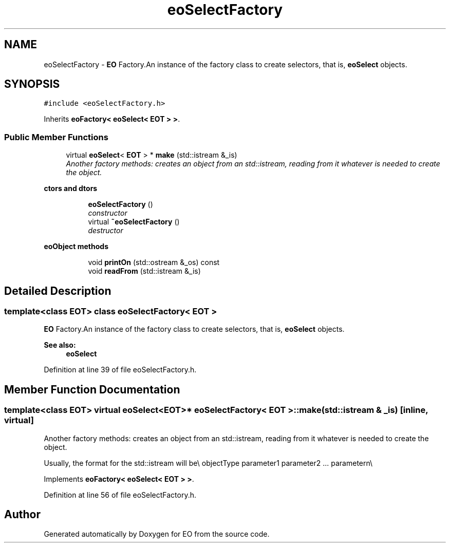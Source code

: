 .TH "eoSelectFactory" 3 "19 Oct 2006" "Version 0.9.4-cvs" "EO" \" -*- nroff -*-
.ad l
.nh
.SH NAME
eoSelectFactory \- \fBEO\fP Factory.An instance of the factory class to create selectors, that is, \fBeoSelect\fP objects.  

.PP
.SH SYNOPSIS
.br
.PP
\fC#include <eoSelectFactory.h>\fP
.PP
Inherits \fBeoFactory< eoSelect< EOT > >\fP.
.PP
.SS "Public Member Functions"

.in +1c
.ti -1c
.RI "virtual \fBeoSelect\fP< \fBEOT\fP > * \fBmake\fP (std::istream &_is)"
.br
.RI "\fIAnother factory methods: creates an object from an std::istream, reading from it whatever is needed to create the object. \fP"
.in -1c
.PP
.RI "\fBctors and dtors\fP"
.br

.in +1c
.in +1c
.ti -1c
.RI "\fBeoSelectFactory\fP ()"
.br
.RI "\fIconstructor \fP"
.ti -1c
.RI "virtual \fB~eoSelectFactory\fP ()"
.br
.RI "\fIdestructor \fP"
.in -1c
.in -1c
.PP
.RI "\fBeoObject methods\fP"
.br

.in +1c
.in +1c
.ti -1c
.RI "void \fBprintOn\fP (std::ostream &_os) const "
.br
.ti -1c
.RI "void \fBreadFrom\fP (std::istream &_is)"
.br
.in -1c
.in -1c
.SH "Detailed Description"
.PP 

.SS "template<class EOT> class eoSelectFactory< EOT >"
\fBEO\fP Factory.An instance of the factory class to create selectors, that is, \fBeoSelect\fP objects. 

\fBSee also:\fP
.RS 4
\fBeoSelect\fP 
.RE
.PP

.PP
Definition at line 39 of file eoSelectFactory.h.
.SH "Member Function Documentation"
.PP 
.SS "template<class EOT> virtual \fBeoSelect\fP<\fBEOT\fP>* \fBeoSelectFactory\fP< \fBEOT\fP >::make (std::istream & _is)\fC [inline, virtual]\fP"
.PP
Another factory methods: creates an object from an std::istream, reading from it whatever is needed to create the object. 
.PP
Usually, the format for the std::istream will be\\ objectType parameter1 parameter2 ... parametern\\
.PP
Implements \fBeoFactory< eoSelect< EOT > >\fP.
.PP
Definition at line 56 of file eoSelectFactory.h.

.SH "Author"
.PP 
Generated automatically by Doxygen for EO from the source code.
